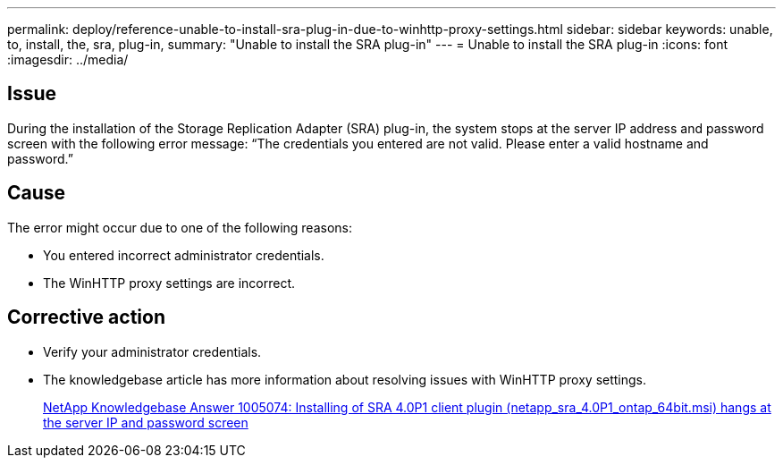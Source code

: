 ---
permalink: deploy/reference-unable-to-install-sra-plug-in-due-to-winhttp-proxy-settings.html
sidebar: sidebar
keywords: unable, to, install, the, sra, plug-in,
summary: "Unable to install the SRA plug-in"
---
= Unable to install the SRA plug-in
:icons: font
:imagesdir: ../media/

== Issue

During the installation of the Storage Replication Adapter (SRA) plug-in, the system stops at the server IP address and password screen with the following error message: "`The credentials you entered are not valid. Please enter a valid hostname and password.`"

== Cause

The error might occur due to one of the following reasons:

* You entered incorrect administrator credentials.
* The WinHTTP proxy settings are incorrect.

== Corrective action

* Verify your administrator credentials.
* The knowledgebase article has more information about resolving issues with WinHTTP proxy settings.
+
https://kb.netapp.com/app/answers/answer_view/a_id/1005074[NetApp Knowledgebase Answer 1005074: Installing of SRA 4.0P1 client plugin (netapp_sra_4.0P1_ontap_64bit.msi) hangs at the server IP and password screen^]
